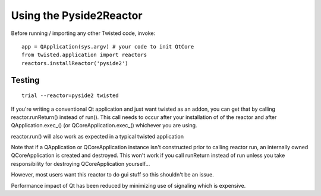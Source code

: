 
Using the Pyside2Reactor
------------------------

Before running / importing any other Twisted code, invoke:

::

    app = QApplication(sys.argv) # your code to init QtCore
    from twisted.application import reactors
    reactors.installReactor('pyside2')


Testing
~~~~~~~

::

   trial --reactor=pyside2 twisted


If you're writing a conventional Qt application and just want twisted as
an addon, you can get that by calling reactor.runReturn() instead of
run(). This call needs to occur after your installation of of the
reactor and after QApplication.exec\_() (or QCoreApplication.exec\_()
whichever you are using.

reactor.run() will also work as expected in a typical twisted
application

Note that if a QApplication or QCoreApplication instance isn't
constructed prior to calling reactor run, an internally owned
QCoreApplication is created and destroyed. This won't work if you call
runReturn instead of run unless you take responsibility for destroying
QCoreApplication yourself...

However, most users want this reactor to do gui stuff so this shouldn't
be an issue.

Performance impact of Qt has been reduced by minimizing use of signaling
which is expensive.
